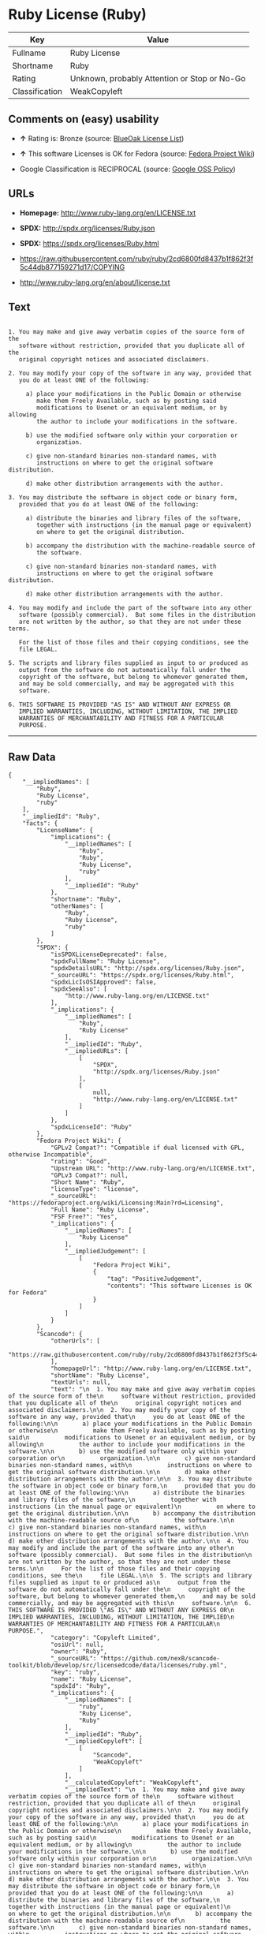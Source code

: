 * Ruby License (Ruby)

| Key              | Value                                          |
|------------------+------------------------------------------------|
| Fullname         | Ruby License                                   |
| Shortname        | Ruby                                           |
| Rating           | Unknown, probably Attention or Stop or No-Go   |
| Classification   | WeakCopyleft                                   |

** Comments on (easy) usability

- *↑* Rating is: Bronze (source:
  [[https://blueoakcouncil.org/list][BlueOak License List]])

- *↑* This software Licenses is OK for Fedora (source:
  [[https://fedoraproject.org/wiki/Licensing:Main?rd=Licensing][Fedora
  Project Wiki]])

- Google Classification is RECIPROCAL (source:
  [[https://opensource.google.com/docs/thirdparty/licenses/][Google OSS
  Policy]])

** URLs

- *Homepage:* http://www.ruby-lang.org/en/LICENSE.txt

- *SPDX:* http://spdx.org/licenses/Ruby.json

- *SPDX:* https://spdx.org/licenses/Ruby.html

- https://raw.githubusercontent.com/ruby/ruby/2cd6800fd8437b1f862f3f5c44db877159271d17/COPYING

- http://www.ruby-lang.org/en/about/license.txt

** Text

#+BEGIN_EXAMPLE

      1. You may make and give away verbatim copies of the source form of the
         software without restriction, provided that you duplicate all of the
         original copyright notices and associated disclaimers.

      2. You may modify your copy of the software in any way, provided that
         you do at least ONE of the following:

           a) place your modifications in the Public Domain or otherwise
              make them Freely Available, such as by posting said
              modifications to Usenet or an equivalent medium, or by allowing
              the author to include your modifications in the software.

           b) use the modified software only within your corporation or
              organization.

           c) give non-standard binaries non-standard names, with
              instructions on where to get the original software distribution.

           d) make other distribution arrangements with the author.

      3. You may distribute the software in object code or binary form,
         provided that you do at least ONE of the following:

           a) distribute the binaries and library files of the software,
              together with instructions (in the manual page or equivalent)
              on where to get the original distribution.

           b) accompany the distribution with the machine-readable source of
              the software.

           c) give non-standard binaries non-standard names, with
              instructions on where to get the original software distribution.

           d) make other distribution arrangements with the author.

      4. You may modify and include the part of the software into any other
         software (possibly commercial).  But some files in the distribution
         are not written by the author, so that they are not under these terms.

         For the list of those files and their copying conditions, see the
         file LEGAL.

      5. The scripts and library files supplied as input to or produced as
         output from the software do not automatically fall under the
         copyright of the software, but belong to whomever generated them,
         and may be sold commercially, and may be aggregated with this
         software.

      6. THIS SOFTWARE IS PROVIDED "AS IS" AND WITHOUT ANY EXPRESS OR
         IMPLIED WARRANTIES, INCLUDING, WITHOUT LIMITATION, THE IMPLIED
         WARRANTIES OF MERCHANTABILITY AND FITNESS FOR A PARTICULAR
         PURPOSE.
#+END_EXAMPLE

--------------

** Raw Data

#+BEGIN_EXAMPLE
    {
        "__impliedNames": [
            "Ruby",
            "Ruby License",
            "ruby"
        ],
        "__impliedId": "Ruby",
        "facts": {
            "LicenseName": {
                "implications": {
                    "__impliedNames": [
                        "Ruby",
                        "Ruby",
                        "Ruby License",
                        "ruby"
                    ],
                    "__impliedId": "Ruby"
                },
                "shortname": "Ruby",
                "otherNames": [
                    "Ruby",
                    "Ruby License",
                    "ruby"
                ]
            },
            "SPDX": {
                "isSPDXLicenseDeprecated": false,
                "spdxFullName": "Ruby License",
                "spdxDetailsURL": "http://spdx.org/licenses/Ruby.json",
                "_sourceURL": "https://spdx.org/licenses/Ruby.html",
                "spdxLicIsOSIApproved": false,
                "spdxSeeAlso": [
                    "http://www.ruby-lang.org/en/LICENSE.txt"
                ],
                "_implications": {
                    "__impliedNames": [
                        "Ruby",
                        "Ruby License"
                    ],
                    "__impliedId": "Ruby",
                    "__impliedURLs": [
                        [
                            "SPDX",
                            "http://spdx.org/licenses/Ruby.json"
                        ],
                        [
                            null,
                            "http://www.ruby-lang.org/en/LICENSE.txt"
                        ]
                    ]
                },
                "spdxLicenseId": "Ruby"
            },
            "Fedora Project Wiki": {
                "GPLv2 Compat?": "Compatible if dual licensed with GPL, otherwise Incompatible",
                "rating": "Good",
                "Upstream URL": "http://www.ruby-lang.org/en/LICENSE.txt",
                "GPLv3 Compat?": null,
                "Short Name": "Ruby",
                "licenseType": "license",
                "_sourceURL": "https://fedoraproject.org/wiki/Licensing:Main?rd=Licensing",
                "Full Name": "Ruby License",
                "FSF Free?": "Yes",
                "_implications": {
                    "__impliedNames": [
                        "Ruby License"
                    ],
                    "__impliedJudgement": [
                        [
                            "Fedora Project Wiki",
                            {
                                "tag": "PositiveJudgement",
                                "contents": "This software Licenses is OK for Fedora"
                            }
                        ]
                    ]
                }
            },
            "Scancode": {
                "otherUrls": [
                    "https://raw.githubusercontent.com/ruby/ruby/2cd6800fd8437b1f862f3f5c44db877159271d17/COPYING"
                ],
                "homepageUrl": "http://www.ruby-lang.org/en/LICENSE.txt",
                "shortName": "Ruby License",
                "textUrls": null,
                "text": "\n  1. You may make and give away verbatim copies of the source form of the\n     software without restriction, provided that you duplicate all of the\n     original copyright notices and associated disclaimers.\n\n  2. You may modify your copy of the software in any way, provided that\n     you do at least ONE of the following:\n\n       a) place your modifications in the Public Domain or otherwise\n          make them Freely Available, such as by posting said\n          modifications to Usenet or an equivalent medium, or by allowing\n          the author to include your modifications in the software.\n\n       b) use the modified software only within your corporation or\n          organization.\n\n       c) give non-standard binaries non-standard names, with\n          instructions on where to get the original software distribution.\n\n       d) make other distribution arrangements with the author.\n\n  3. You may distribute the software in object code or binary form,\n     provided that you do at least ONE of the following:\n\n       a) distribute the binaries and library files of the software,\n          together with instructions (in the manual page or equivalent)\n          on where to get the original distribution.\n\n       b) accompany the distribution with the machine-readable source of\n          the software.\n\n       c) give non-standard binaries non-standard names, with\n          instructions on where to get the original software distribution.\n\n       d) make other distribution arrangements with the author.\n\n  4. You may modify and include the part of the software into any other\n     software (possibly commercial).  But some files in the distribution\n     are not written by the author, so that they are not under these terms.\n\n     For the list of those files and their copying conditions, see the\n     file LEGAL.\n\n  5. The scripts and library files supplied as input to or produced as\n     output from the software do not automatically fall under the\n     copyright of the software, but belong to whomever generated them,\n     and may be sold commercially, and may be aggregated with this\n     software.\n\n  6. THIS SOFTWARE IS PROVIDED \"AS IS\" AND WITHOUT ANY EXPRESS OR\n     IMPLIED WARRANTIES, INCLUDING, WITHOUT LIMITATION, THE IMPLIED\n     WARRANTIES OF MERCHANTABILITY AND FITNESS FOR A PARTICULAR\n     PURPOSE.",
                "category": "Copyleft Limited",
                "osiUrl": null,
                "owner": "Ruby",
                "_sourceURL": "https://github.com/nexB/scancode-toolkit/blob/develop/src/licensedcode/data/licenses/ruby.yml",
                "key": "ruby",
                "name": "Ruby License",
                "spdxId": "Ruby",
                "_implications": {
                    "__impliedNames": [
                        "ruby",
                        "Ruby License",
                        "Ruby"
                    ],
                    "__impliedId": "Ruby",
                    "__impliedCopyleft": [
                        [
                            "Scancode",
                            "WeakCopyleft"
                        ]
                    ],
                    "__calculatedCopyleft": "WeakCopyleft",
                    "__impliedText": "\n  1. You may make and give away verbatim copies of the source form of the\n     software without restriction, provided that you duplicate all of the\n     original copyright notices and associated disclaimers.\n\n  2. You may modify your copy of the software in any way, provided that\n     you do at least ONE of the following:\n\n       a) place your modifications in the Public Domain or otherwise\n          make them Freely Available, such as by posting said\n          modifications to Usenet or an equivalent medium, or by allowing\n          the author to include your modifications in the software.\n\n       b) use the modified software only within your corporation or\n          organization.\n\n       c) give non-standard binaries non-standard names, with\n          instructions on where to get the original software distribution.\n\n       d) make other distribution arrangements with the author.\n\n  3. You may distribute the software in object code or binary form,\n     provided that you do at least ONE of the following:\n\n       a) distribute the binaries and library files of the software,\n          together with instructions (in the manual page or equivalent)\n          on where to get the original distribution.\n\n       b) accompany the distribution with the machine-readable source of\n          the software.\n\n       c) give non-standard binaries non-standard names, with\n          instructions on where to get the original software distribution.\n\n       d) make other distribution arrangements with the author.\n\n  4. You may modify and include the part of the software into any other\n     software (possibly commercial).  But some files in the distribution\n     are not written by the author, so that they are not under these terms.\n\n     For the list of those files and their copying conditions, see the\n     file LEGAL.\n\n  5. The scripts and library files supplied as input to or produced as\n     output from the software do not automatically fall under the\n     copyright of the software, but belong to whomever generated them,\n     and may be sold commercially, and may be aggregated with this\n     software.\n\n  6. THIS SOFTWARE IS PROVIDED \"AS IS\" AND WITHOUT ANY EXPRESS OR\n     IMPLIED WARRANTIES, INCLUDING, WITHOUT LIMITATION, THE IMPLIED\n     WARRANTIES OF MERCHANTABILITY AND FITNESS FOR A PARTICULAR\n     PURPOSE.",
                    "__impliedURLs": [
                        [
                            "Homepage",
                            "http://www.ruby-lang.org/en/LICENSE.txt"
                        ],
                        [
                            null,
                            "https://raw.githubusercontent.com/ruby/ruby/2cd6800fd8437b1f862f3f5c44db877159271d17/COPYING"
                        ]
                    ]
                }
            },
            "BlueOak License List": {
                "BlueOakRating": "Bronze",
                "url": "https://spdx.org/licenses/Ruby.html",
                "isPermissive": true,
                "_sourceURL": "https://blueoakcouncil.org/list",
                "name": "Ruby License",
                "id": "Ruby",
                "_implications": {
                    "__impliedNames": [
                        "Ruby"
                    ],
                    "__impliedJudgement": [
                        [
                            "BlueOak License List",
                            {
                                "tag": "PositiveJudgement",
                                "contents": "Rating is: Bronze"
                            }
                        ]
                    ],
                    "__impliedCopyleft": [
                        [
                            "BlueOak License List",
                            "NoCopyleft"
                        ]
                    ],
                    "__calculatedCopyleft": "NoCopyleft",
                    "__impliedURLs": [
                        [
                            "SPDX",
                            "https://spdx.org/licenses/Ruby.html"
                        ]
                    ]
                }
            },
            "ifrOSS": {
                "ifrKind": "IfrNoCopyleft",
                "ifrURL": "http://www.ruby-lang.org/en/LICENSE.txt",
                "_sourceURL": "https://ifross.github.io/ifrOSS/Lizenzcenter",
                "ifrName": "Ruby License",
                "ifrId": null,
                "_implications": {
                    "__impliedNames": [
                        "Ruby License"
                    ],
                    "__impliedURLs": [
                        [
                            null,
                            "http://www.ruby-lang.org/en/LICENSE.txt"
                        ]
                    ]
                }
            },
            "Google OSS Policy": {
                "rating": "RECIPROCAL",
                "_sourceURL": "https://opensource.google.com/docs/thirdparty/licenses/",
                "id": "Ruby",
                "_implications": {
                    "__impliedNames": [
                        "Ruby"
                    ],
                    "__impliedJudgement": [
                        [
                            "Google OSS Policy",
                            {
                                "tag": "NeutralJudgement",
                                "contents": "Google Classification is RECIPROCAL"
                            }
                        ]
                    ]
                }
            }
        },
        "__impliedJudgement": [
            [
                "BlueOak License List",
                {
                    "tag": "PositiveJudgement",
                    "contents": "Rating is: Bronze"
                }
            ],
            [
                "Fedora Project Wiki",
                {
                    "tag": "PositiveJudgement",
                    "contents": "This software Licenses is OK for Fedora"
                }
            ],
            [
                "Google OSS Policy",
                {
                    "tag": "NeutralJudgement",
                    "contents": "Google Classification is RECIPROCAL"
                }
            ]
        ],
        "__impliedCopyleft": [
            [
                "BlueOak License List",
                "NoCopyleft"
            ],
            [
                "Scancode",
                "WeakCopyleft"
            ]
        ],
        "__calculatedCopyleft": "WeakCopyleft",
        "__impliedText": "\n  1. You may make and give away verbatim copies of the source form of the\n     software without restriction, provided that you duplicate all of the\n     original copyright notices and associated disclaimers.\n\n  2. You may modify your copy of the software in any way, provided that\n     you do at least ONE of the following:\n\n       a) place your modifications in the Public Domain or otherwise\n          make them Freely Available, such as by posting said\n          modifications to Usenet or an equivalent medium, or by allowing\n          the author to include your modifications in the software.\n\n       b) use the modified software only within your corporation or\n          organization.\n\n       c) give non-standard binaries non-standard names, with\n          instructions on where to get the original software distribution.\n\n       d) make other distribution arrangements with the author.\n\n  3. You may distribute the software in object code or binary form,\n     provided that you do at least ONE of the following:\n\n       a) distribute the binaries and library files of the software,\n          together with instructions (in the manual page or equivalent)\n          on where to get the original distribution.\n\n       b) accompany the distribution with the machine-readable source of\n          the software.\n\n       c) give non-standard binaries non-standard names, with\n          instructions on where to get the original software distribution.\n\n       d) make other distribution arrangements with the author.\n\n  4. You may modify and include the part of the software into any other\n     software (possibly commercial).  But some files in the distribution\n     are not written by the author, so that they are not under these terms.\n\n     For the list of those files and their copying conditions, see the\n     file LEGAL.\n\n  5. The scripts and library files supplied as input to or produced as\n     output from the software do not automatically fall under the\n     copyright of the software, but belong to whomever generated them,\n     and may be sold commercially, and may be aggregated with this\n     software.\n\n  6. THIS SOFTWARE IS PROVIDED \"AS IS\" AND WITHOUT ANY EXPRESS OR\n     IMPLIED WARRANTIES, INCLUDING, WITHOUT LIMITATION, THE IMPLIED\n     WARRANTIES OF MERCHANTABILITY AND FITNESS FOR A PARTICULAR\n     PURPOSE.",
        "__impliedURLs": [
            [
                "SPDX",
                "http://spdx.org/licenses/Ruby.json"
            ],
            [
                null,
                "http://www.ruby-lang.org/en/LICENSE.txt"
            ],
            [
                "SPDX",
                "https://spdx.org/licenses/Ruby.html"
            ],
            [
                "Homepage",
                "http://www.ruby-lang.org/en/LICENSE.txt"
            ],
            [
                null,
                "https://raw.githubusercontent.com/ruby/ruby/2cd6800fd8437b1f862f3f5c44db877159271d17/COPYING"
            ],
            [
                null,
                "http://www.ruby-lang.org/en/about/license.txt"
            ]
        ]
    }
#+END_EXAMPLE